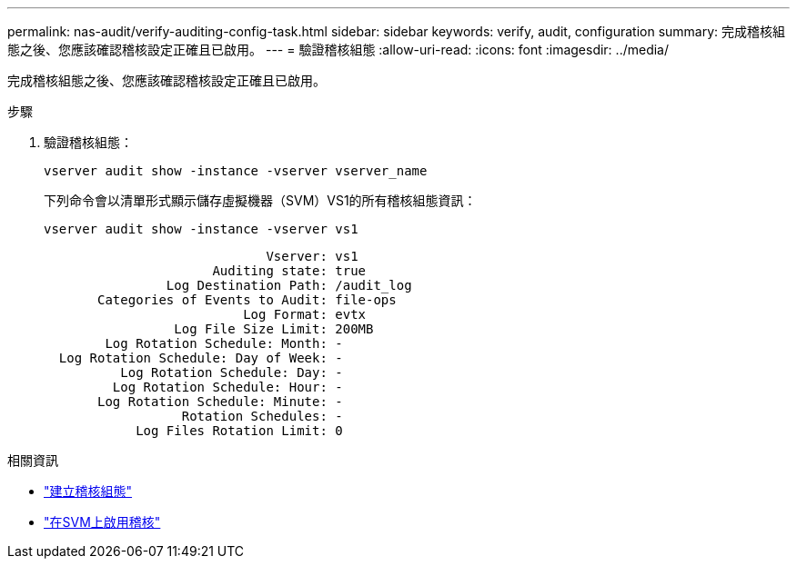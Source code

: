 ---
permalink: nas-audit/verify-auditing-config-task.html 
sidebar: sidebar 
keywords: verify, audit, configuration 
summary: 完成稽核組態之後、您應該確認稽核設定正確且已啟用。 
---
= 驗證稽核組態
:allow-uri-read: 
:icons: font
:imagesdir: ../media/


[role="lead"]
完成稽核組態之後、您應該確認稽核設定正確且已啟用。

.步驟
. 驗證稽核組態：
+
`vserver audit show -instance -vserver vserver_name`

+
下列命令會以清單形式顯示儲存虛擬機器（SVM）VS1的所有稽核組態資訊：

+
`vserver audit show -instance -vserver vs1`

+
[listing]
----

                             Vserver: vs1
                      Auditing state: true
                Log Destination Path: /audit_log
       Categories of Events to Audit: file-ops
                          Log Format: evtx
                 Log File Size Limit: 200MB
        Log Rotation Schedule: Month: -
  Log Rotation Schedule: Day of Week: -
          Log Rotation Schedule: Day: -
         Log Rotation Schedule: Hour: -
       Log Rotation Schedule: Minute: -
                  Rotation Schedules: -
            Log Files Rotation Limit: 0
----


.相關資訊
* link:create-auditing-config-task.html["建立稽核組態"]
* link:enable-audit-svm-task.html["在SVM上啟用稽核"]

